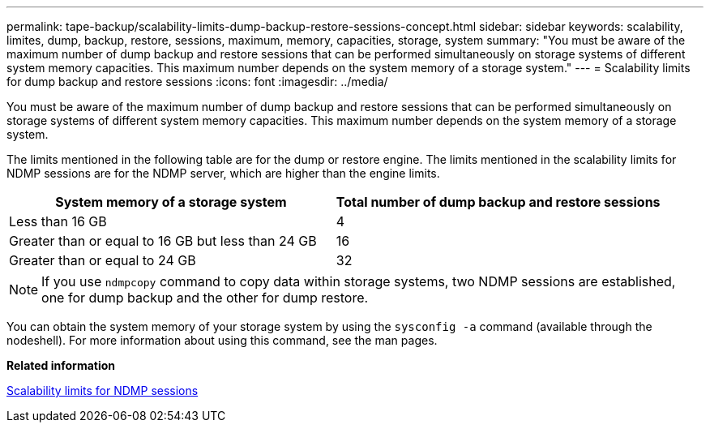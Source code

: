 ---
permalink: tape-backup/scalability-limits-dump-backup-restore-sessions-concept.html
sidebar: sidebar
keywords: scalability, limites, dump, backup, restore, sessions, maximum, memory, capacities, storage, system
summary: "You must be aware of the maximum number of dump backup and restore sessions that can be performed simultaneously on storage systems of different system memory capacities. This maximum number depends on the system memory of a storage system."
---
= Scalability limits for dump backup and restore sessions
:icons: font
:imagesdir: ../media/

[.lead]
You must be aware of the maximum number of dump backup and restore sessions that can be performed simultaneously on storage systems of different system memory capacities. This maximum number depends on the system memory of a storage system.

The limits mentioned in the following table are for the dump or restore engine. The limits mentioned in the scalability limits for NDMP sessions are for the NDMP server, which are higher than the engine limits.

[options="header"]
|===
| System memory of a storage system| Total number of dump backup and restore sessions
a|
Less than 16 GB
a|
4
a|
Greater than or equal to 16 GB but less than 24 GB
a|
16
a|
Greater than or equal to 24 GB
a|
32
|===

[NOTE]
====
If you use `ndmpcopy` command to copy data within storage systems, two NDMP sessions are established, one for dump backup and the other for dump restore.
====

You can obtain the system memory of your storage system by using the `sysconfig -a` command (available through the nodeshell). For more information about using this command, see the man pages.

*Related information*

xref:scalability-limits-ndmp-sessions-reference.adoc[Scalability limits for NDMP sessions]
